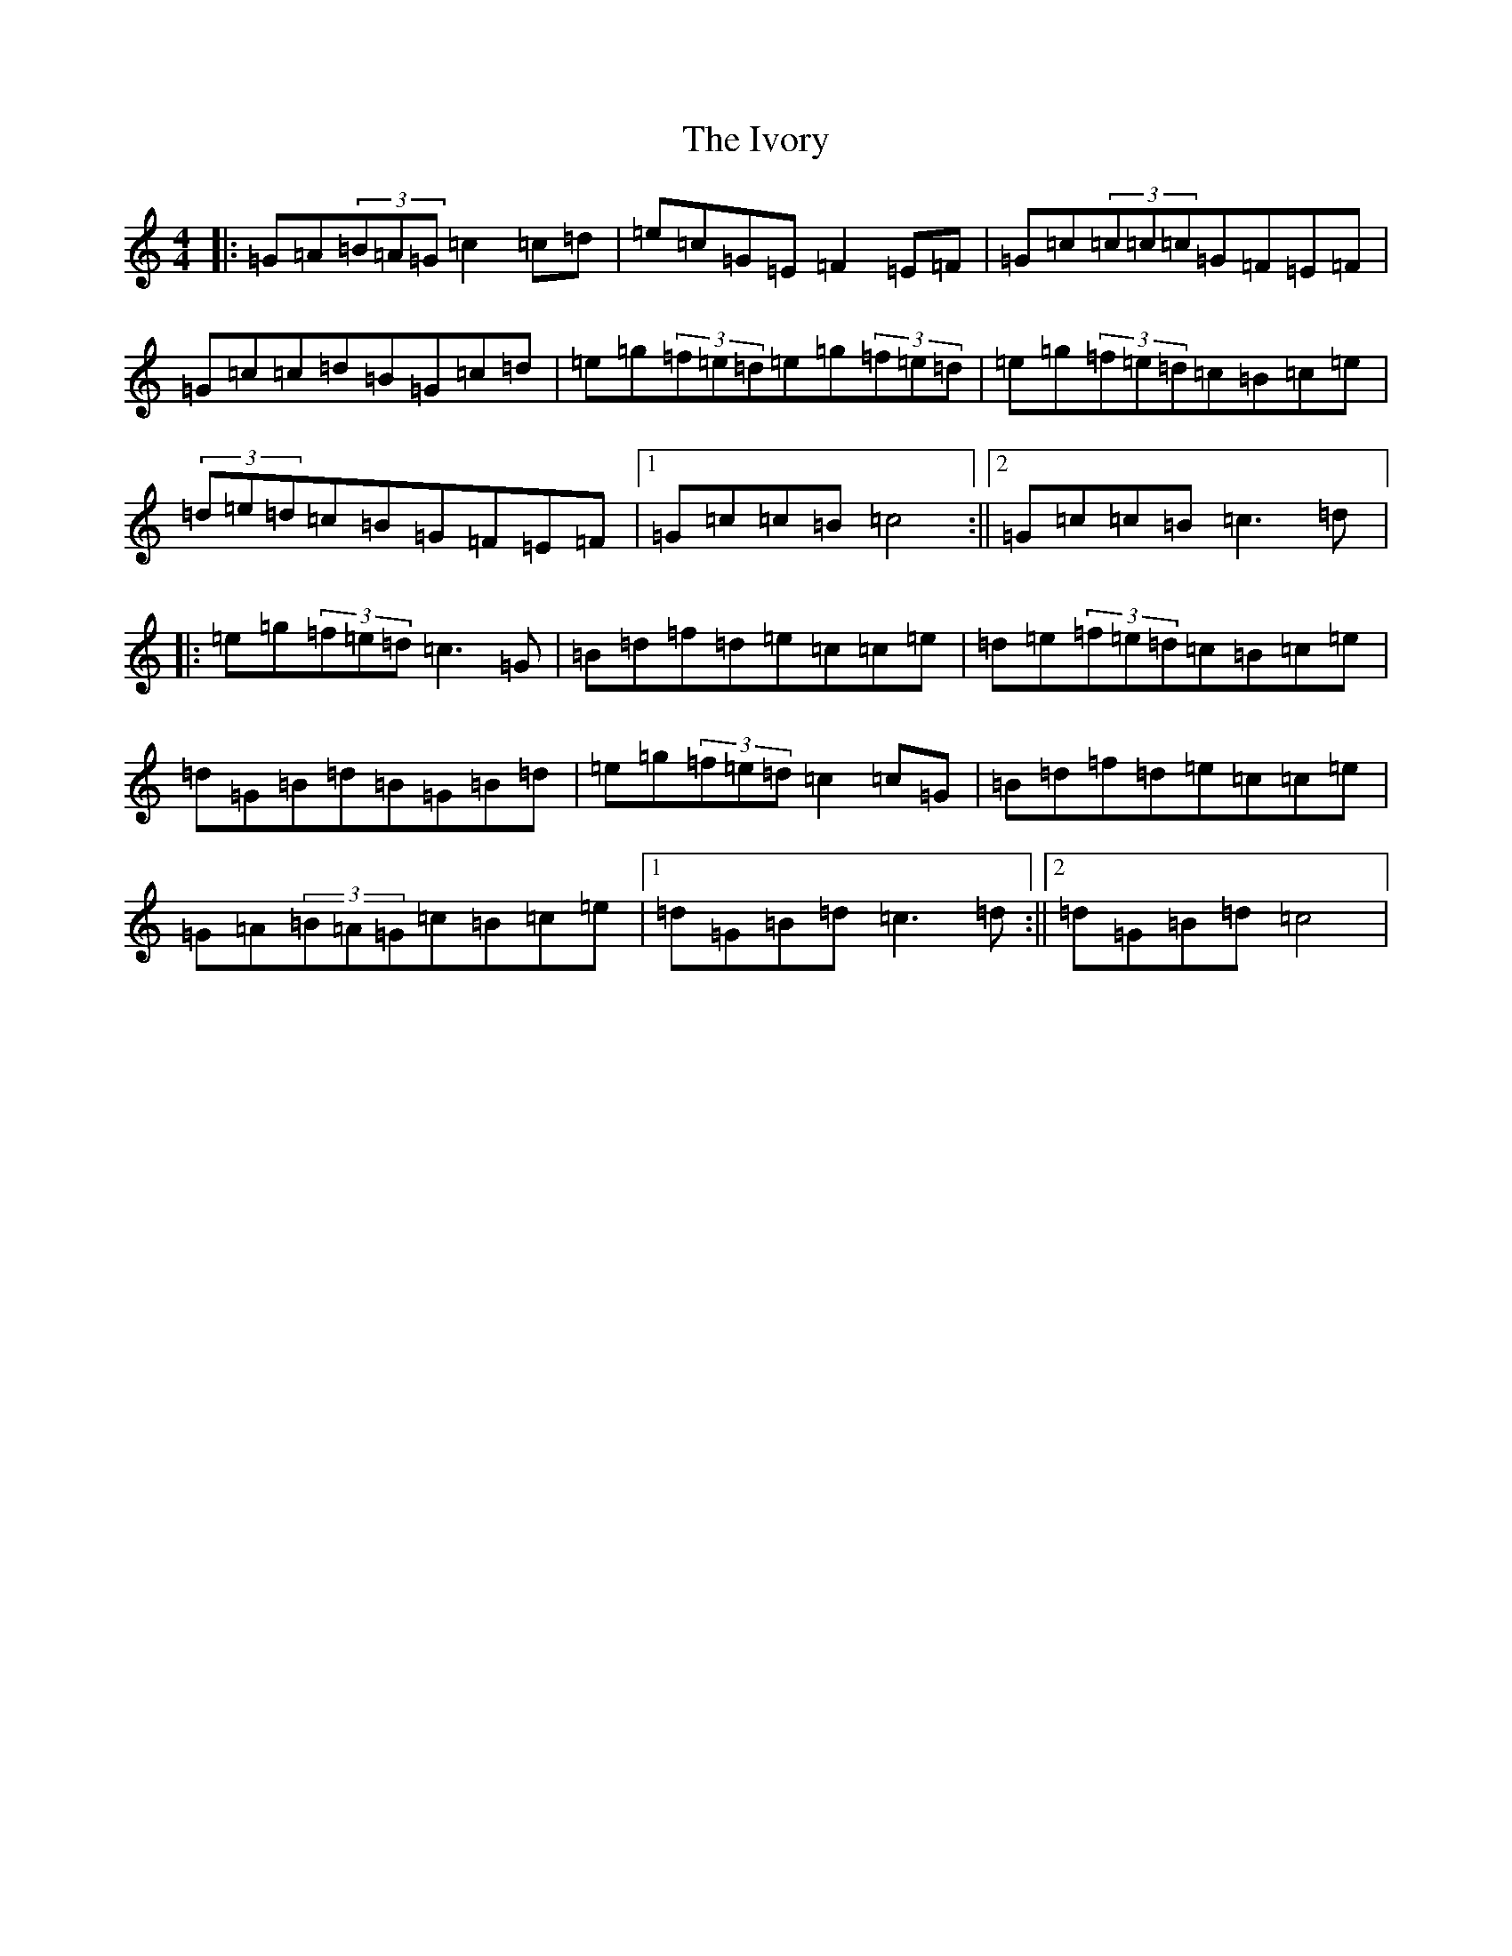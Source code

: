 X: 10041
T: Ivory, The
S: https://thesession.org/tunes/2274#setting2274
R: reel
M:4/4
L:1/8
K: C Major
|:=G=A(3=B=A=G=c2=c=d|=e=c=G=E=F2=E=F|=G=c(3=c=c=c=G=F=E=F|=G=c=c=d=B=G=c=d|=e=g(3=f=e=d=e=g(3=f=e=d|=e=g(3=f=e=d=c=B=c=e|(3=d=e=d=c=B=G=F=E=F|1=G=c=c=B=c4:||2=G=c=c=B=c3=d|:=e=g(3=f=e=d=c3=G|=B=d=f=d=e=c=c=e|=d=e(3=f=e=d=c=B=c=e|=d=G=B=d=B=G=B=d|=e=g(3=f=e=d=c2=c=G|=B=d=f=d=e=c=c=e|=G=A(3=B=A=G=c=B=c=e|1=d=G=B=d=c3=d:||2=d=G=B=d=c4|